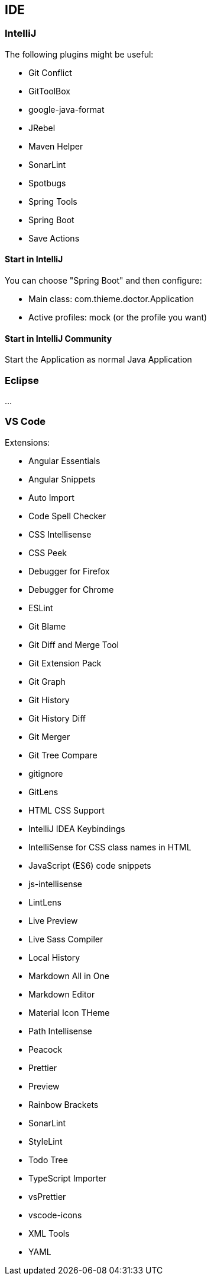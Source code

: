 [[section-ide]]
== IDE

=== IntelliJ

The following plugins might be useful:

* Git Conflict
* GitToolBox
* google-java-format
* JRebel
* Maven Helper
* SonarLint
* Spotbugs
* Spring Tools
* Spring Boot
* Save Actions

==== Start in IntelliJ

You can choose "Spring Boot" and then configure:

* Main class: com.thieme.doctor.Application
* Active profiles: mock (or the profile you want)

==== Start in IntelliJ Community

Start the Application as normal Java Application

=== Eclipse
...

=== VS Code
Extensions:

* Angular Essentials
* Angular Snippets
* Auto Import
* Code Spell Checker
* CSS Intellisense
* CSS Peek
* Debugger for Firefox
* Debugger for Chrome
* ESLint
* Git Blame
* Git Diff and Merge Tool
* Git Extension Pack
* Git Graph
* Git History
* Git History Diff
* Git Merger
* Git Tree Compare
* gitignore
* GitLens
* HTML CSS Support
* IntelliJ IDEA Keybindings
* IntelliSense for CSS class names in HTML
* JavaScript (ES6) code snippets
* js-intellisense
* LintLens
* Live Preview
* Live Sass Compiler
* Local History
* Markdown All in One
* Markdown Editor
* Material Icon THeme
* Path Intellisense
* Peacock
* Prettier
* Preview
* Rainbow Brackets
* SonarLint
* StyleLint
* Todo Tree
* TypeScript Importer
* vsPrettier
* vscode-icons
* XML Tools
* YAML
